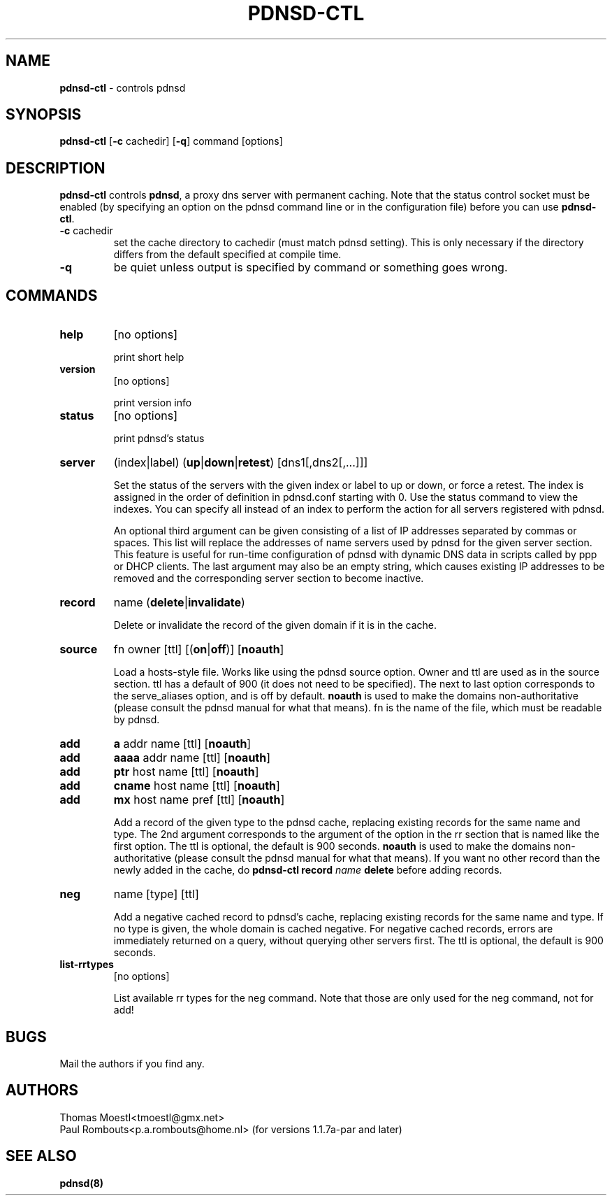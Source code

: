 .\" This manpage has been automatically generated by docbook2man-spec
.\" from a DocBook document.  docbook2man-spec can be found at:
.\" <http://shell.ipoline.com/~elmert/hacks/docbook2X/> 
.\" Please send any bug reports, improvements, comments, patches, 
.\" etc. to Steve Cheng <steve@ggi-project.org>.
.\" This manpage has been edited manually by Paul Rombouts.
.TH "PDNSD\-CTL" "8" "01 Jan 2004" "" ""
.SH NAME
\fBpdnsd\-ctl\fR - controls pdnsd
.SH SYNOPSIS
.sp
\fBpdnsd\-ctl\fR [\fB\-c\fR cachedir] [\fB\-q\fR] command [options]
.SH "DESCRIPTION"
.PP
\fBpdnsd\-ctl\fR controls \fBpdnsd\fR, a proxy dns server with permanent caching.
Note that the status control socket must be enabled (by specifying an option on
the pdnsd command line or in the configuration file) before you can use
\fBpdnsd\-ctl\fR.
.PP
.TP
\fB\-c\fR cachedir
set the cache directory to cachedir (must match pdnsd setting).
This is only necessary if the directory differs from the default specified
at compile time.
.TP
\fB\-q\fR
be quiet unless output is specified by command or something goes wrong.
.SH "COMMANDS"
.TP
\fBhelp\fR
[no options]

print short help
.TP
\fBversion\fR
[no options]

print version info
.TP
\fBstatus\fR
[no options]

print pdnsd's status
.TP
\fBserver\fR
(index|label) (\fBup\fR|\fBdown\fR|\fBretest\fR) [dns1[,dns2[,...]]]

Set the status of the servers with the given index or label to up or down, or
force a retest. The index is assigned in the order of definition in pdnsd.conf
starting with 0. Use the status command to view the indexes. You can specify all
instead of an index to perform the action for all servers registered with pdnsd.
.IP
An optional third argument can be given consisting of a list of IP addresses
separated by commas or spaces. This list will replace the addresses of name
servers used by pdnsd for the given server section. This feature is useful for
run-time configuration of pdnsd with dynamic DNS data in scripts called by ppp
or DHCP clients. The last argument may also be an empty string, which causes
existing IP addresses to be removed and the corresponding server section to
become inactive.
.TP
\fBrecord\fR
name (\fBdelete\fR|\fBinvalidate\fR)

Delete or invalidate the record of the given domain if it is 
in the cache.
.TP
\fBsource\fR
fn owner [ttl] [(\fBon\fR|\fBoff\fR)] [\fBnoauth\fR]

Load a hosts-style file. Works like using the pdnsd source option.
Owner and ttl are used as in the source section. ttl has a default
of 900 (it does not need to be specified). The next to last option corresponds
to the serve_aliases option, and is off by default.
\fBnoauth\fR is used to make the domains non-authoritative (please
consult the pdnsd manual for what that means).
fn is the name of the file, which must be readable by pdnsd.
.TP
\fBadd\fR
\fBa\fR addr name [ttl] [\fBnoauth\fR]
.TP
\fBadd\fR
\fBaaaa\fR addr name [ttl] [\fBnoauth\fR]
.TP
\fBadd\fR
\fBptr\fR host name [ttl] [\fBnoauth\fR]
.TP
\fBadd\fR
\fBcname\fR host name [ttl] [\fBnoauth\fR]
.TP
\fBadd\fR
\fBmx\fR host name pref [ttl] [\fBnoauth\fR]

Add a record of the given type to the pdnsd cache, replacing existing
records for the same name and type. The 2nd argument corresponds
to the argument of the option in the rr section that is named like
the first option. The ttl is optional, the default is 900 seconds.
\fBnoauth\fR is used to make the domains non-authoritative (please
consult the pdnsd manual for what that means).
If you want no other record than the newly added in the cache, do
\fBpdnsd\-ctl\fR \fBrecord\fR \fIname\fR \fBdelete\fR
before adding records.
.TP
\fBneg\fR
name [type] [ttl]

Add a negative cached record to pdnsd's cache, replacing existing
records for the same name and type. If no type is given, the whole
domain is cached negative. For negative cached records, errors are
immediately returned on a query, without querying other servers first.
The ttl is optional, the default is 900 seconds.
.TP
\fBlist\-rrtypes\fR
[no options]

List available rr types for the neg command. Note that those are only
used for the neg command, not for add!
.SH "BUGS"
.PP
Mail the authors if you find any.
.SH "AUTHORS"
.PD 0
.PP
Thomas Moestl<tmoestl@gmx.net>
.PP
Paul Rombouts<p.a.rombouts@home.nl> (for versions 1.1.7a\-par and later)
.SH "SEE ALSO"

\fBpdnsd(8)\fR
